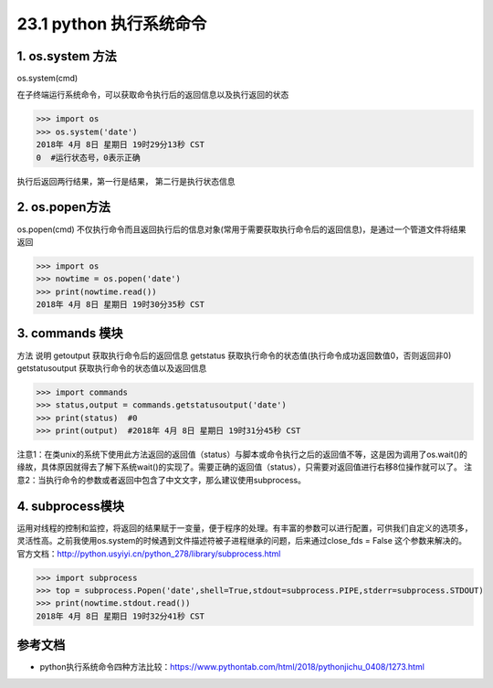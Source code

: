 ==============================
23.1 python 执行系统命令
==============================

1. os.system 方法
-----------------------------------------

os.system(cmd)

在子终端运行系统命令，可以获取命令执行后的返回信息以及执行返回的状态

>>> import os
>>> os.system('date')
2018年 4月 8日 星期日 19时29分13秒 CST
0  #运行状态号，0表示正确

执行后返回两行结果，第一行是结果， 第二行是执行状态信息

2. os.popen方法
--------------------------------------------

os.popen(cmd)
不仅执行命令而且返回执行后的信息对象(常用于需要获取执行命令后的返回信息)，是通过一个管道文件将结果返回

>>> import os
>>> nowtime = os.popen('date')
>>> print(nowtime.read())
2018年 4月 8日 星期日 19时30分35秒 CST

3. commands 模块
-------------------------------

方法                            说明
getoutput                   获取执行命令后的返回信息
getstatus                    获取执行命令的状态值(执行命令成功返回数值0，否则返回非0)
getstatusoutput         获取执行命令的状态值以及返回信息


>>> import commands
>>> status,output = commands.getstatusoutput('date')
>>> print(status)  #0
>>> print(output)  #2018年 4月 8日 星期日 19时31分45秒 CST

注意1：在类unix的系统下使用此方法返回的返回值（status）与脚本或命令执行之后的返回值不等，这是因为调用了os.wait()的缘故，具体原因就得去了解下系统wait()的实现了。需要正确的返回值（status），只需要对返回值进行右移8位操作就可以了。
注意2：当执行命令的参数或者返回中包含了中文文字，那么建议使用subprocess。


4. subprocess模块
------------------------------

运用对线程的控制和监控，将返回的结果赋于一变量，便于程序的处理。有丰富的参数可以进行配置，可供我们自定义的选项多，灵活性高。之前我使用os.system的时候遇到文件描述符被子进程继承的问题，后来通过close_fds = False 这个参数来解决的。官方文档：http://python.usyiyi.cn/python_278/library/subprocess.html

>>> import subprocess
>>> top = subprocess.Popen('date',shell=True,stdout=subprocess.PIPE,stderr=subprocess.STDOUT)
>>> print(nowtime.stdout.read())
2018年 4月 8日 星期日 19时32分41秒 CST



参考文档
----------

- python执行系统命令四种方法比较：https://www.pythontab.com/html/2018/pythonjichu_0408/1273.html